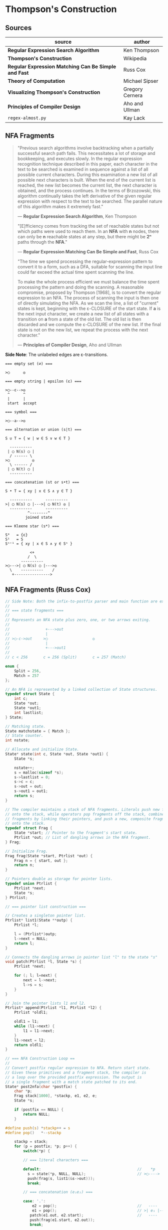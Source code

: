 * Thompson's Construction

** Sources

| source                                               | author          |
|------------------------------------------------------+-----------------|
| *Regular Expression Search Algorithm*                | Ken Thompson    |
| *Thompson's Construction*                            | Wikipedia       |
| *Regular Expression Matching Can Be Simple and Fast* | Russ Cox        |
| *Theory of Computation*                              | Michael Sipser  |
| *Visualizing Thompson's Construction*                | Gregory Cernera |
| *Principles of Compiler Design*                      | Aho and Ullman  |
| ~regex-almost.py~                                    | Kay Lack        |

** NFA Fragments

#+begin_quote
  "Previous search algorithms involve backtracking when a partially successful search path fails.
   This necessitates a lot of storage and bookkeeping, and executes slowly. In the regular expression
   recognition technique described in this paper, each character in the text to be searched is
   examined in sequence against a list of all possible current characters. During this examination a
   new list of all possible next characters is built. When the end of the current list is reached,
   the new list becomes the current list, the next character is obtained, and the process continues.
   In the terms of Brzozowski, this algorithm continually takes the left derivative of the given
   regular expression with respect to the text to be searched. The parallel nature of this algorithm
   makes it extremely fast."

   — *Regular Expression Search Algorithm*, Ken Thompson

  "[E]fficiency comes from tracking the set of reachable states but not which paths were used
   to reach them. In an *NFA* with *n* nodes, there can only be *n* reachable states at any step,
   but there might be *2ⁿ* paths through the *NFA*."

   — *Regular Expression Matching Can Be Simple and Fast*, Russ Cox

  "The time we spend processing the regular-expression pattern to convert it to a form,
   such as a DFA, suitable for scanning the input line could far exceed the actual time
   spent scanning the line.

   To make the whole process efficient we must balance the time spent processing the
   pattern and doing the scanning. A reasonable compromise, proposed by Thompson [1968],
   is to convert the regular expression to an NFA. The process of scanning the input
   is then one of directly simulating the NFA. As we scan the line, a list of "current"
   states is kept, beginning with the ε-CLOSURE of the start state. If *a* is the next
   input character, we create a new list of all states with a transition on *a* from
   a state of the old list. The old list is then discarded and we compute the ε-CLOSURE
   of the new list. If the final state is not on the new list, we repeat the process
   with the next character."

  — *Principles of Compiler Design*, Aho and Ullman
#+end_quote

*Side Note*: The unlabeled edges are ε-transitions.

#+begin_example
  === empty set (∅) ===

  >◯      ◎

  === empty string | epsilon (ε) ===

  >◯--ε-->◎
   ^      ^
   |      |
   start  accept

  === symbol ===

  >◯--a-->◎

  === alternation or union (s|t) ===

  S ∪ T = { w | w ∈ S ∨ w ∈ T }

    ----------
   | ◯ N(s) ◯ |
    / ------ \
  >◯          ◎
    \ ------ /
   | ◯ N(t) ◯ |
    ----------

  === concatenation (st or s•t) ===

  S • T = { xy | x ∈ S ∧ y ∈ T }

    ----------      ----------
  >| ◯ N(s) ◯ |--->| ◯ N(t) ◎ |
    ----------      ----------
            ^--------^
           joined state

  === Kleene star (s*) ===

  S⁰   = {ε}
  S¹   = S
  Sⁿ⁺¹ = { xy | x ∈ S ∧ y ∈ Sⁿ }

             <+
            /  \
         ----------
  >◯--->| ◯ N(s) ◯ |--->◎
    \    ----------    /
     +---------------->
#+end_example

** NFA Fragments (Russ Cox)

#+begin_src c
  // Side Note: Both the infix-to-postfix parser and main function are excluded from this example.
  //
  // === state fragments ===
  //
  // Represents an NFA state plus zero, one, or two arrows exiting.
  //
  //                +--->out
  //                |
  // >◯-c->out     >◯                    ◎
  //                |
  //                +--->out1
  //
  // c < 256       c = 256 (Split)       c = 257 (Match)

  enum {
      Split = 256,
      Match = 257
  };

  // An NFA is represented by a linked collection of State structures.
  typedef struct State {
      int c;
      State *out;
      State *out1;
      int lastlist;
  } State;

  // Matching state.
  State matchstate = { Match };
  // State counter.
  int nstate;

  // Allocate and initialize State.
  State* state(int c, State *out, State *out1) {
      State *s;

      nstate++;
      s = malloc(sizeof *s);
      s->lastlist = 0;
      s->c = c;
      s->out = out;
      s->out1 = out1;
      return s;
  }

  // The compiler maintains a stack of NFA fragments. Literals push new fragments
  // onto the stack, while operators pop fragments off the stack, combine those
  // fragments by linking their pointers, and push a new, composite fragment back
  // onto the stack.
  typedef struct Frag {
      State *start; // Pointer to the fragment's start state.
      Ptrlist *out; // List of dangling arrows in the NFA fragment.
  } Frag;

  // Initialize Frag.
  Frag frag(State *start, Ptrlist *out) {
      Frag n = { start, out };
      return n;
  }

  // Pointers double as storage for pointer lists.
  typedef union Ptrlist {
      Ptrlist *next;
      State *s;
  } Ptrlist;

  // === pointer list construction ===

  // Creates a singleton pointer list.
  Ptrlist* list1(State **outp) {
      Ptrlist *l;

      l = (Ptrlist*)outp;
      l->next = NULL;
      return l;
  }

  // Connects the dangling arrows in pointer list "l" to the state "s"
  void patch(Ptrlist *l, State *s) {
      Ptrlist *next;

      for (; l; l=next) {
          next = l->next;
          l->s = s;
      }
  }

  // Join the pointer lists l1 and l2.
  Ptrlist* append(Ptrlist *l1, Ptrlist *l2) {
      Ptrlist *oldl1;

      oldl1 = l1;
      while (l1->next) {
          l1 = l1->next;
      }
      l1->next = l2;
      return oldl1;
  }

  // === NFA Construction Loop ==
  //
  // Convert postfix regular expression to NFA. Return start state.
  // Given these primitives and a fragment stack, the compiler is
  // a loop over the provided postfix expression. The output is
  // a single fragment with a match state patched to its end.
  State* post2nfa(char *postfix) {
      char *p;
      Frag stack[1000], *stackp, e1, e2, e;
      State *s;

      if (postfix == NULL) {
          return NULL;
      }

  #define push(s) *stackp++ = s
  #define pop()   *--stackp

      stackp = stack;
      for (p = postfix; *p; p++) {
          switch(*p) {

          // === literal characters ===

          default:                                           //    *p
            s = state(*p, NULL, NULL);                       // >◯---->
            push(frag(s, list1(&s->out)));
            break;

          // === concatenation (e₁e₂) ===

          case: '.':
              e2 = pop();                                    //   ----      ----
              e1 = pop();                                    // >| e₁ |--->| e₂ |--->
             patch(e1.out, e2.start);                        //   ----      ----
             push(frag(e1.start, e2.out));
             break;

          // === alternation (e₁|e₂) ===

                                                             //        ----
          case '|':                                          //  +--->| e₁ |--->
              e2 = pop();                                    //  |     ----
              e1 = pop();                                    // >◯
              s = state(Split, e1.start, e2.start);          //  |     ----
              push(frag(s, append(e1.out, e2.out)));         //  +--->| e₂ |--->
              break;                                         //        ----

          // === zero-or-one (e?) ===
                                                             //        ---
          case '?':                                          //  +--->| e |--->
              e = pop();                                     //  |     ---
              s = state(Split, e.start, NULL);               // >◯
              push(frag(s, append(e.out, list1(&s->out1)))); //  |
              break;                                         //  +------------>

          // === zero or more (e*) ===

                                                             //        ---
          case '*':                                          //  +--->| e |---+
              e = pop();                                     //  |     ---    |
              s = state(Split, e.start, NULL);               // >◯<-----------+
              patch(e.out, s);                               //  |
              push(frag(s, list1(&s->out1)));                //  +------------>
              break;

          // === one or more (e+) ===

          case '+':                                          //    +------+
              e = pop();                                     //    V      |
              s = state(Split, e.start, NULL);               //   ---     |
              patch(e.out, s);                               // >| e |--->◯--->
              push(frag(e.start, list1(&s->out1)));          //   ---
              break;
          }
      }

      e = pop();
      if(stackp != stack) {
          return NULL;
      }
      patch(e.out, &matchstate);                             // >◎
      return e.start;
  #undef pop
  #undef push
  }
#+end_src

** Simulating the NFA

#+begin_src c
  enum {
      Split = 256,
      Match = 257
  };

  // An NFA is represented by a linked collection of State structures.
  typedef struct State {
      int c;
      State *out;
      State *out1;
      int lastlist;
  } State;

  // Matching state.
  State matchstate = { Match };
  // State counter.
  int nstate;

  // The simulation of the NFA requires tracking State sets,
  // which are stored as an array list.
  typedef struct List {
      State **s;
      int n;
  };

  List l1, l2;
  static int listid;

  void addstate(List*, State*);
  void step(List*, int, List*);

  // Computes initial state set.
  List* startlist(State *start, List *l) {
      l->n = 0;
      listid++;
      addstate(l, start);
      return l;
  }

  // Checks state set for match.
  int ismatch(List *l) {
      int i;

      for (i=0; i<l->n; i++) {
          if (l->s[i] == &matchstate) {
              return 1;
          }
      }
      return 0;
  }

  // Adds states to set, recursively traversing epsilon transitions.
  void addstate(List *l, State *s) {
      if (s == NULL || s->lastlist == listid) {
          return;
      }
      s->lastlist = listid;
      if(s->c == Split) {
          addstate(l, s->out);
          addstate(l, s->out1);
          return;
      }
      l->s[l->n++] = s;
  }

  // Step through the states in "clist" past the character "c",
  // to create the next NFA state set in "nlist".
  void step(List *clist, int c, List *nlist) {
      int i;
      State *s;

      listid++;
      nlist->n = 0;
      for (i=0; i<clist->n; i++) {
          s = clist->s[i];
          if (s->c == c) {
              addstate(nlist, s->out);
          }
      }
  }

  // Run the NFA on the input "s".
  // The simulation uses two lists: "clist" is the current set of states
  // that the NFA is in, and "nlist" is the next set of states that the
  // NFA will be in after processing the current character. The execution
  // loop initializes "clist" to contain just the start state and then
  // runs the machine one step at a time.
  int match(State *start, char *s){
      int i, c;
      List *clist, *nlist, *t;

      clist = startlist(start, &l1);
      nlist = &l2;
      for (; *s; s++) {
          c = *s & 0xFF;
          step(clist, c, nlist);
          // Swap "clist" and "nlist".
          t = clist; clist = nlist; nlist = t;
      }
      return ismatch(clist);
  }
#+end_src

** Simulating a DFA over a Cached NFA

#+begin_src c
  enum {
      Split = 256,
      Match = 257
  };

  // An NFA is represented by a linked collection of State structures.
  typedef struct State {
      int c;
      State *out;
      State *out1;
      int lastlist;
  } State;

  // Matching state.
  State matchstate = { Match };
  // State counter.
  int nstate;

  // The simulation of the NFA requires tracking State sets,
  // which are stored as an array list.
  typedef struct List {
      State **s;
      int n;
  };

  List l1, l2;
  static int listid;

  void addstate(List*, State*);
  void step(List*, int, List*);

  // Computes initial state list.
  List* startlist(State *start, List *l) {
      l->n = 0;
      listid++;
      addstate(l, start);
      return l;
  }

  // Checks state set for match.
  int ismatch(List *l) {
      int i;

      for (i=0; i<l->n; i++) {
          if (l->s[i] == &matchstate) {
              return 1;
          }
      }
      return 0;
  }

  // Adds states to set, recursively traversing epsilon transitions.
  void addstate(List *l, State *s) {
      if (s == NULL || s->lastlist == listid) {
          return;
      }
      s->lastlist = listid;
      if(s->c == Split) {
          addstate(l, s->out);
          addstate(l, s->out1);
          return;
      }
      l->s[l->n++] = s;
  }

  // Step through the states in "clist" past the character "c",
  // to create the next NFA state set in "nlist".
  void step(List *clist, int c, List *nlist) {
      int i;
      State *s;

      listid++;
      nlist->n = 0;
      for (i=0; i<clist->n; i++) {
          s = clist->s[i];
          if (s->c == c) {
              addstate(nlist, s->out);
          }
      }
  }

  typedef struct DState DState;

  // Represents a DFA state: a cached copy of list "l".
  // All computed DStates are placed in a binary tree, using
  // a sorted "List" for each node's key.
  struct DState {
      List l;
      // Contains pointers to the next state for each possible
      // input character. If the current state is "d" and the
      // next input character is "c", then "d->next[c]" is the
      // next state. If "d->next[c]" is null, then the next state
      // has not been computed yet.
      DState *next[256];
      DState *left;
      DState *right;
  };

  // Compare lists: first by length, then by members.
  static int listcmp(List *l1, List *l2) {
      int i;

      if(l1->n < l2->n) {
          return -1;
      }
      if(l1->n > l2->n) {
          return 1;
      }
      for(i=0; i<l1->n; i++){
          if(l1->s[i] < l2->s[i]) {
              return -1;
          } else if (l1->s[i] > l2->s[i]) {
              return 1;
          }
      }
      return 0;
  }

  // Compare pointers by address.
  static int ptrcmp(const void *a, const void *b) {
      if(a < b) {
          return -1;
      }
      if(a > b) {
          return 1;
      }
      return 0;
  }

  DState *freelist;

  // Allocate DStates from a cached list.
  DState* allocdstate(void) {
      DState *d;

      if((d = freelist) != NULL) {
          freelist = d->left;
      } else {
          d = malloc(sizeof *d + nstate*sizeof(State*));
          d->l.s = (State**)(d+1);
      }
      d->left = NULL;
      d->right = NULL;
      memset(d->next, 0, sizeof d->next);
      return d;
  }

  // Free the tree of states rooted at d.
  void freestates(DState *d) {
      if(d == NULL) {
          return;
      }
      freestates(d->left);
      freestates(d->right);
      d->left = freelist;
      freelist = d;
  }

  static DState *alldstates;
  static int nstates;

  // Throw away the cache and start over.
  void freecache(void) {
      freestates(alldstates);
      alldstates = NULL;
      nstates = 0;
  }

  int maxstates = 32;

  // Return the cached "DState" for list "l", creating a new one if needed.
  DState* dstate(List *l, DState **nextp) {
      int i;
      DState **dp, *d;

      // void qsort(void *base, size_t count, size_t size, int (*comp)(const void *, const void *));
      qsort(l->s, l->n, sizeof l->s[0], ptrcmp);

      dp = &alldstates;

      while((d = *dp) != NULL) {
          i = listcmp(l, &d->l);
          if (i < 0) {
              dp = &d->left;
          } else if (i > 0) {
              dp = &d->right;
          } else {
              return d;
          }
      }

      if (nstates >= maxstates) {
          freecache();
          dp = &alldstates;
          nextp = NULL;
      }

      d = allocdstate();
      memmove(d->l.s, l->s, l->n*sizeof l->s[0]);
      d->l.n = l->n;
      *dp = d;

      nstates++;
      if(nextp != NULL) {
          *nextp = d;
      }
      return d;
  }

  void startnfa(State *start, List *l) {
      l->n = 0;
      listid++;
      addstate(l, start);
  }

  DState* startdstate(State *start) {
      return dstate(startlist(start, &l1), NULL);
  }

  DState* nextstate(DState *d, int c) {
      step(&d->l, c, &l1);
      return dstate(&l1, &d->next[c]);
  }

  // Run DFA to determine whether it matches s.
  int match(DState *start, char *s) {
      DState *d, *next;
      int c, i;

      d = start;
      for (; *s; s++) {
          c = *s & 0xFF;
          if ((next = d->next[c]) == NULL) {
              next = nextstate(d, c);
          }
          d = next;
      }
      return ismatch(&d->l);
  }
#+end_src

** Simulation: ~aba|abb~

#+begin_example
  === Backtracking: O(2ⁿ) ===    === Multi-State: O(n) ===

  Step 0:  a b b                 Step 0:  a b b
          ^                              ^

     ◯-a->◯-b->◯-a->                ●-a->◯-b->◯-a->
    /               \              /               \
  >●                 ◎           >●                 ◎
    \               /              \               /
     ◯-a->◯-b->◯-b->                ●-a->◯-b->◯-b->

  Step 1:  a b b                 Step 1:  a b b
          ^                                ^
     ●-a->◯-b->◯-a->                ◯-a->●-b->◯-a->
    /               \              /               \
  >◯                 ◎           >◯                 ◎
    \               /              \               /
     ◯-a->◯-b->◯-b->                ◯-a->●-b->◯-b->

  Step 2:  a b b                 Step 2:  a b b
            ^                                ^
     ◯-a->●-b->◯-a->                ◯-a->◯-b->●-a->
    /               \              /               \
  >◯                 ◎           >◯                 ◎
    \               /              \               /
     ◯-a->◯-b->◯-b->                ◯-a->◯-b->●-b->

  Step 3:  a b b                 Step 3:  a b b
              ^                                ^
  Backtrack on failure.          Drop failed first thread. Match on second.

     ◯-a->◯-b->●-a->                ◯-a->◯-b->◯-a->
    /               \              /               \
  >◯                 ◎           >◯                 ●
    \               /              \               /
     ◯-a->◯-b->◯-b->                ◯-a->◯-b->◯-b->

  Step 4:  a b b
          ^
     ◯-a->◯-b->◯-a->
    /               \
  >◯                 ◎
    \               /
     ●-a->◯-b->◯-b->

  Step 5:  a b b
            ^
     ◯-a->◯-b->◯-a->
    /               \
  >◯                 ◎
    \               /
     ◯-a->●-b->◯-b->

  Step 6:  a b b
              ^
     ◯-a->◯-b->◯-a->
    /               \
  >◯                 ◎
    \               /
     ◯-a->◯-b->●-b->

  Step 7:  a b b
                ^
     ◯-a->◯-b->◯-a->
    /               \
  >◯                 ●
    \               /
     ◯-a->◯-b->◯-b->
#+end_example

** RE to NFA to Op-Code Construction

#+begin_example
  === regular expression ===

  infix:   a(a|b)*b

  postfix: aab|*•b•

  === NFA construction ===

  1. aab|*•b•
     ^

     >◯-a->◎

  2. aab|*•b•
      ^

     >◯-a->◎

  3. aab|*•b•
       ^

     >◯-b->◎

  4. aab|*•b•
        ^

        ◯-a->
       /     \
     >◯       ◎
       \     /
        ◯-b->

  5.  aab|*•b•
          ^

            <-------+
            | ◯-a-> |
            |/     \|
       ◯--->◯       ◯--->◎
        \    \     /    /
         \    ◯-b->    /
          +----------->

  6. aab|*•b•
          ^

                <-------+
                | ◯-a-> |
                |/     \|
     >◯-a->◯--->◯       ◯--->◎
            \    \     /    /
             \    ◯-b->    /
              +----------->

  7. aab|*•b•
           ^

     >◯-b->◎

  8. aab|*•b•
            ^

                <-------+
                | ◯-a-> |
                |/     \|
     >◯-a->◯--->◯       ◯--->◯-b->◎
            \    \     /    /
             \    ◯-b->    /
              +----------->

  === op code ===

  | 0 | char a     |
  |---+------------|
  | 1 | split 2, 7 |
  |---+------------|
  | 2 | split 3, 5 |
  |---+------------|
  | 3 | char a     |
  |---+------------|
  | 4 | jump 6     |
  |---+------------|
  | 5 | char b     |
  |---+------------|
  | 6 | jump 1     |
  |---+------------|
  | 7 | char b     |
  |---+------------|
  | 8 | match      |

  === regular expression ===

  infix:   a|b|c

  postfix: abc||

  === NFA construction ===

  1. abc||
     ^

     >◯-a->◎

  2. abc||
      ^

     >◯-b->◎

  3. abc||
       ^

     >◯-c->◎

  4. abc||
        ^

        ◯-b->
       /     \
     >◯       ◎
       \     /
        ◯-c->

  5. abc||
         ^

        ◯---a--->
       /         \
     >◯   ◯-b---> ◎
       \ /       /
        ◯       /
         \     /
          ◯-c->

  === op code ===

  | 0 | split 1, 3 |
  |---+------------|
  | 1 | char a     |
  |---+------------|
  | 2 | jump 7     |
  |---+------------|
  | 3 | split 4, 6 |
  |---+------------|
  | 4 | char b     |
  |---+------------|
  | 5 | jump 7     |
  |---+------------|
  | 6 | char c     |
  |---+------------|
  | 7 | match      |

  === regular expression ===

  infix:   aba|abb
  postfix: ab•a•ab•b•|

  === NFA construction ===

  1. ab•a•ab•b•|
     ^

     >◯-a->◎

  2. ab•a•ab•b•|
      ^

     >◯-b->◎

  3. ab•a•ab•b•|
       ^

     >◯-a->◯-b->◎

  4. ab•a•ab•b•|
        ^

     >◯-a->◎

  5. ab•a•ab•b•|
         ^

     >◯-a->◯-b->◯-a->◎

  6-10. ab•a•ab•b•|
             ^---^

     >◯-a->◯-b->◯-b->◎

  11. ab•a•ab•b•|
                ^

        ◯-a->◯-b->◯-a->
       /               \
     >◯                 ◎
       \               /
        ◯-a->◯-b->◯-b->

  === op code ===

  | 0 | split 1, 5 |
  |---+------------|
  | 1 | char a     |
  |---+------------|
  | 2 | char b     |
  |---+------------|
  | 3 | char a     |
  |---+------------|
  | 4 | jump 8     |
  |---+------------|
  | 5 | char a     |
  |---+------------|
  | 6 | char b     |
  |---+------------|
  | 7 | char b     |
  |---+------------|
  | 8 | match      |
#+end_example

** DFA

#+begin_example
  === RE ===

  abab|abbb

  === NFA ===

     [1]-a->[2]-b->[3]-a->[4]-b->
     /                           \
  >[0]                           (9)
     \                           /
     [5]-a->[6]-b->[7]-b->[8]-b->

  === DFA ===

                              -a->[4]-b->
                             /           \
  >[0, 1, 5]-a->[2, 6]-b->[3, 7]         (9)
                             \           /
                              -b->[8]-b->
#+end_example

** RE to NFA to DFA

Each state in the *DFA* corresponds to a list of states from the *NFA*.

The epsilon closure *E(q)* of a state *q* in *Q* is the union of the set *{q}* with the set of
all states that can be reached from *q* via one or more *ε* transitions.

If *R* is a set of states from *Q*, the epsilon closure *E(R)* is defined as the union of the
epsilon closures of all the states in *R*.

1. The set of states of the *DFA* is *P(Q)*, the power set of states *Q* in the original *NFA*.

2. The start state of the *DFA* is *E({q₀})*, where *q₀* is the original start state of the *NFA*.

3. For sets *R* in *P(Q)* and input characters *c ∈ Σ*, the transition function *δn* of the *DFA*
   is defined in terms of the transition function *δ* of the *NFA* by *δn(R,c) = U_{r ∈ R} E(δ(r,c))*.

The set of accepting states *F* of the *DFA* is defined to be the set of all states containing
at least one final state of the *NFA*.

#+begin_example
  === regular expression ===

  infix:   (ab|c)*
  postfix: ab•c|*

  === NFA Construction ===

  1. ab•c|*
     ^

     >[1]-a->(2)

  2. ab•c|*
      ^

     >[3]-b->(4)

  3. ab•c|*
       ^

     >[1]-a->[2]-b->(4)

  4. ab•c|*
        ^

     >[5]-c->(6)

  5. ab•c|*
         ^

        [1]-a->[2]-b->[4]
        /               \
     >[7]               (8)
        \               /
        [5]-----c---->[6]

  6. ab•c|*
          ^
            <-----------------+
            |                 |
            |[1]-a->[2]-b->[4]|
            |/               \|
     >[9]->[7]               [8]->(10)
        \    \               /    /
         \   [5]-----c---->[6]   /
          \                     /
           +------------------->

  === subset construction ===

  1. Determine the start state, which is the ε-closure of the NFA's start state.

  2. For each DFA state, find the set of NFA states it can transition from
     for each input symbol.

     - Compute the union of transitions from individual NFA states that
       are part of the current DFA state.

     - Compute the ε-closure of this newly-found set of NFA states.

  3. Determine the DFA's final states, which are any state that contains
     one or more final states from the original NFA.

  | NFA States            | DFA State | a | b | c |
  |-----------------------+-----------+---+---+---|
  | { 9, 7, 1, 5, 10 }    | A accept  | B |   | C |
  | { 2 }                 | B         |   | D |   |
  | { 6, 8, 10, 7, 1, 5 } | C accept  | B |   | C |
  | { 4, 8, 7, 1, 5, 10 } | D accept  | B |   | C |

  === DFA ===

        <------a
        |      |
    a->[B]->b  |
    |   ^   |  |
  >(A)  a  (D)-+
    |   |   |
    c->(C)<-c
       / \
      +-c->
#+end_example

** Regular Expression Virtual Machine

*** Operation Codes

#+begin_example
  +-------------------------------+
  | Expression | Instructions     |
  |------------+------------------|
  | a          | char a           |
  |------------+------------------|
  | e₁e₂       | codes for e₁     |
  |            | codes for e₂     |
  |------------+------------------|
  | e₁|e₂      |     split L1, L2 |
  |            | L1: codes for e₁ |
  |            |     jump L3      |
  |            | L2: codes for e₂ |-------------------------------+
  |            | L3:              | Non-greedy:                   |
  |------------+------------------+-------------------------------|
  | e?         |     split L1, L2 | e??        |     split L2, L1 |
  |            | L1: codes for e  |            | L1: codes for e  |
  |            | L2:              |            | L2:              |
  |------------+------------------+------------+------------------|
  | e*         | L1: split L2, L3 | e*?        | L1: split L3, L2 |
  |            | L2: codes for e  |            | L2: codes for e  |
  |            |     jump L1      |            |     jump L1      |
  |            | L3:              |            | L3:              |
  |------------+------------------+------------+------------------|
  | e+         | L1: codes for e  | e+?        | L1: codes for e  |
  |            |     split L1, L3 |            |     split L3, L1 |
  |            | L3:              |            | L3:              |
  |------------+------------------+-------------------------------+
  | (e)        | save i (2i)      |
  |            | codes for e      |
  |            | save i (2i + 1)  |
  +-------------------------------+
#+end_example

*** Thompson's VM

Implementing both greedy and non-greedy matches requires a prioritizing *Split* instruction.
The Thompson/Pike VM below does not respect thread priority. Moving instructions *Jump*, *Split*, and
*Saved* into the function *addthread(threadlist, thread, sp)* and calling said function recursively
to add targets of said instructions to worklists *clist* and *nlist* ensures highest to lowest
thread priority.

Also: If a match is found, lower-priority threads in the *clist* should be ignored, and
higher-priority threads should be able to match possibly-longer sections of input.

#+begin_src c
  // Op Codes
  enum {
      Char,
      Match,
      Jump,
      Split,
      Save
  };

  typedef struct Instruction {
      int opcode;
      // character
      int c;
      // ith capture
      int i;
      Instruction *x;
      Instruction *y;
  } Instruction;

  typedef struct Program {
      Instruction *start;
      int length;
  }

  typedef struct Thread {
      Instruction *pc;
  } Thread;

  // typedef struct Thread {
  //     Instruction *pc;
  //     // $0 through $9: An array of submatching string pointers.
  //     //
  //     // $i   = ith capture
  //     // 2i   = capture start
  //     // 2i+1 = capture stop
  //     char *saved[20];
  // } Thread;

  typedef struct ThreadList {
      int n;
      Thread t[1];
  } ThreadList;

  Thread thread(Instruction *pc) {
      Thread t = { pc };
      return t;
  }

  // Thread thread(Instruction *pc, char **saved) {
  //     Thread t = { pc, saved };
  //     return t;
  // }

  ThreadList* threadlist(int n) {
      return malloc(sizeof(ThreadList) + n * sizeof(Thread));
  }

  void addthread(ThreadList *l, Thread t) {
      l->t[l->n] = t;
      l->n++;
  }

  void swap(Threadlist *clist, Threadlist *nlist) {
      Threadlist *temp;
      temp  = clist;
      clist = nlist;
      nlist = temp;
  }

  void clear(Threadlist *nlist) {
      nlist->n = 0;
  }

  int thompson_vm(Instruction *program, char *input) {
  // int pike_vm(Instruction *program, char *input, char **saved)
      // Program counter
      Instruction *pc;
      // String pointer
      char *sp;

      // Number of program instructions
      int length = program->length;
      // Current Threadlist
      Threadlist *clist = threadlist(length);
      // Next Threadlist
      Threadlist *nlist = threadlist(length);

      addthread(clist, thread(program));
      // addthread(clist, thread(program, saved));

      for (sp = input; *sp; sp += 1) {
          for (int i = 0; i < clist.n; i += 1) {
              pc = clist.t[i].pc;
              switch (pc->opcode) {
              case Char:
                  if (*sp != pc->c) {
                      break;
                  }
                  addthread(nlist, thread(pc + 1));
                  // addthread(nlist, thread(pc + 1, t.saved));
                  break;
              case Match:
                  // memmove(saved, t.saved, sizeof t.saved);
                  return 1;
              case Jump:
                  addthread(clist, thread(pc->x));
                  // addthread(clist, thread(pc->x, t.saved));
                  break;
              case Split:
                  addthread(clist, thread(pc->x));
                  // addthread(clist, thread(pc->x, t.saved));
                  addthread(clist, thread(pc->y));
                  // addthread(clist, thread(pc->y, t.saved));
                  break;
           // case Save:
           //     t.saved[t->pc.i] = sp;
           //     addthread(clist, thread(pc->x, t.saved));
           //     break;
              }
          }
          swap(clist, nlist);
          clear(nlist);
      }
  }
#+end_src

** Kay Lack's NFA Constructor

#+begin_src python
  from dataclasses import dataclass
  from typing import Callable, List, Set

  # This is an example Python 'regex without the parsing part' implementation.
  # It uses Thompson's Construction and simulates the non-deterministic finite
  # automaton (NFA).

  # ---------------------------------- MODEL ---------------------------------- #

  # The empty class "State" creates unique identifiers.
  class State:
    pass

  # The transition of one state to another.
  @dataclass
  class Rule:
    start: State
    matcher: Callable[[str], bool]
    end: State

    def match(self, character: str) -> bool:
      return self.matcher(character)

    def is_epsilon(self) -> bool:
      return self.matcher == EPSILON

  # The base element of a Thompson construction.
  @dataclass
  class Graph:
    label: str
    start: State
    end: State
    rules: List[Rule]

  # ------------------------------- EVALUATION -------------------------------- #

  @dataclass
  class Evaluator():
    graph: Graph

    def match(self, string: str) -> bool:
      states = self.follow_epsilons(self.graph.start)
      for char in string:
        next_states = set()
        for rule in self.matching_rules(states, char):
          next_states.update(self.follow_epsilons(rule.end))
        states = next_states
      return self.graph.end in states

    def follow_epsilons(self, state: State) -> Set[State]:
      resolved = {state}
      for rule in self.graph.rules:
        if rule.is_epsilon() and rule.start == state:
          resolved.update(self.follow_epsilons(rule.end))
      return resolved

    def matching_rules(self, states: Set[State], char: str):
      matching_rules = []
      for rule in self.graph.rules:
        if rule.start in states and rule.match(char):
          matching_rules.append(rule)
      return matching_rules


  # -------------------------------- MATCHERS --------------------------------- #

  EPSILON = lambda _: False

  def match_eq(c: str):
    return lambda x: x == c

  def match_any():
    return lambda _: True

  # ------------------------------ CONSTRUCTORS ------------------------------- #

  def single_char(character: str) -> Graph:
    start, end = State(), State()
    return Graph(character, start, end, [
      Rule(start, match_eq(character), end)
    ])

  def any_char(_: str) -> Graph:
    start, end = State(), State()
    return Graph(".", start, end, [
      Rule(start, match_any(), end)
    ])

  #                <------+
  #               /        \
  # A* = [p1]-->[s1]--A-->[s2]-->(p2)
  #        \                      /
  #         +-------------------->
  
  def zero_or_more(subject: Graph) -> Graph:
    start, end = State(), State()
    label = "(" + subject.label + ")"
    return Graph(label, start, end, [
      # A
      *subject.rules,
      # p1 -> p2
      Rule(start, EPSILON, end),
      # p1 -> s1
      Rule(start, EPSILON, subject.start),
      # s2 -> p2
      Rule(subj.end, EPSILON, end),
      # s2 -> s1
      Rule(subj.end, EPSILON, subject.start),
    ])

  def concat(left: Graph, right: Graph):
    label = left.label + right.label
    return Graph(label, left.start, right.end, [
      *left.rules,
      *right.rules,
      Rule(left.end, EPSILON, right.start),
    ])


  # --------------------------------- EXAMPLE ----------------------------------- #

  # Regex: (lo)*l*
  regex = Evaluator(
    concat(
      zero_or_more(
        concat(
          single_char("l"),
          single_char("o")
        )
      ),
      zero_or_more(single_char("l"))
    )
  )

  regex.match("lol")  # -> True
  regex.match("lool") # -> False
#+end_src
